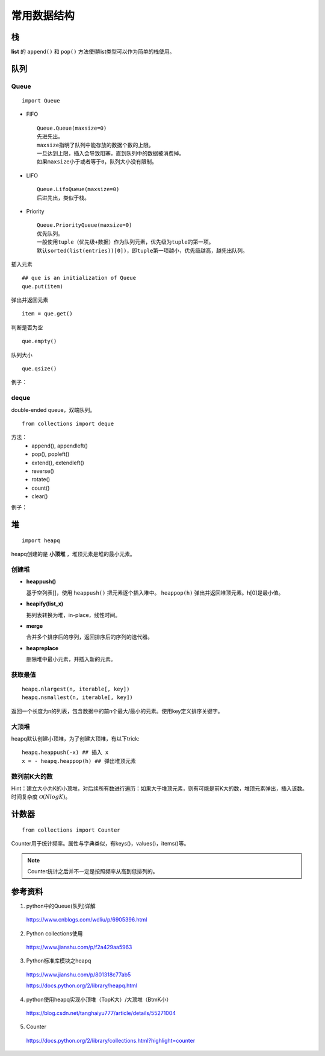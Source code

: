 常用数据结构
==================

栈
-----

**list** 的 ``append()`` 和 ``pop()`` 方法使得list类型可以作为简单的栈使用。


队列
--------

Queue
^^^^^^^

::

  import Queue

- FIFO

  ::

    Queue.Queue(maxsize=0)
    先进先出。
    maxsize指明了队列中能存放的数据个数的上限。
    一旦达到上限，插入会导致阻塞，直到队列中的数据被消费掉。
    如果maxsize小于或者等于0，队列大小没有限制。

- LIFO

  ::

    Queue.LifoQueue(maxsize=0)
    后进先出，类似于栈。

- Priority

  ::

    Queue.PriorityQueue(maxsize=0)
    优先队列。
    一般使用tuple（优先级+数据）作为队列元素，优先级为tuple的第一项。
    默认sorted(list(entries))[0])，即tuple第一项越小，优先级越高，越先出队列。

插入元素 ::

  ## que is an initialization of Queue
  que.put(item)

弹出并返回元素 ::

  item = que.get()

判断是否为空 ::

  que.empty()

队列大小 ::

  que.qsize()

例子：

.. code-block:: python
  :linenos:

  from Queue import PriorityQueue
  que = PriorityQueue()
  que.put((1,'apple'))
  que.put((10,'app'))
  que.put((5,'banana'))

  while not que.empty():
      print que.get(), que.qsize()

  ## print result
  ## (1, 'apple') 2
  ## (5, 'banana') 1
  ## (10, 'app') 0


deque
^^^^^^^^

double-ended queue，双端队列。

::

  from collections import deque

方法：
  - append(), appendleft()
  - pop(), popleft()
  - extend(), extendleft()
  - reverse()
  - rotate()
  - count()
  - clear()

例子：

.. code-block:: python
  :linenos:

  >>> dq = deque(range(5))
  >>> dq
  deque([0, 1, 2, 3, 4])
  >>> dq.rotate() ## right-shift
  >>> dq
  deque([4, 0, 1, 2, 3])
  >>> dq.rotate(3)
  >>> dq
  deque([1, 2, 3, 4, 0])
  >>> dq.rotate(-3) ## left-shift
  deque([4, 0, 1, 2, 3])
  >>> dq.reverse()
  >>> dq
  deque([3, 2, 1, 0, 4])


堆
--------

::

  import heapq

heapq创建的是 **小顶堆** ，堆顶元素是堆的最小元素。

创建堆
^^^^^^^^^

- **heappush()**

  基于空列表[]，使用 ``heappush()`` 把元素逐个插入堆中。 ``heappop(h)`` 弹出并返回堆顶元素。h[0]是最小值。

  .. code-block:: python
    :linenos:

    >>> def heapsort(iterable):
    ...     h = []
    ...     for value in iterable:
    ...         heapq.heappush(h, value)
    ...     return [heapq.heappop(h) for _ in range(len(h))]  ## 不能直接返回 h
    ...
    >>> heapsort([1, 3, 5, 7, 9, 2, 4, 6, 8, 0])
    [0, 1, 2, 3, 4, 5, 6, 7, 8, 9]

- **heapify(list_x)**

  把列表转换为堆，in-place，线性时间。

  .. code-block:: python
    :linenos:

    >>> h = [2, 3, 5, 1, 54, 23, 132]
    >>> heapq.heapify(h)
    >>> print h
    [1, 2, 5, 3, 54, 23, 132] ## h 是堆，但是h不一定是有序的，只能保证 h[0] 是最小值。
    >>> print [heapq.heappop(h) for _ in range(len(h))]
    [1, 2, 3, 5, 23, 54, 132]

- **merge**

  合并多个排序后的序列，返回排序后的序列的迭代器。

  .. code-block:: python
    :linenos:

    >>> h1 = [32, 3, 5, 34, 54, 23, 132]
    >>> h2 = [23, 2, 12, 656, 324, 23, 54]
    >>> h1 = sorted(h1)
    >>> h2 = sorted(h2)
    >>> h = heapq.merge(h1, h2)
    >>> print type(h), list(h)
    <type 'generator'> [2, 3, 5, 12, 23, 23, 23, 32, 34, 54, 54, 132, 324, 656]

- **heapreplace**

  删除堆中最小元素，并插入新的元素。

  .. code-block:: python
    :linenos:

    >>> h = [32, 3, 5, 34, 54, 23, 132]
    >>> heapq.heapify(h)
    >>> heapq.heapreplace(h, 9)
    >>> print [heapq.heappop(h) for _ in range(len(h))]
    [5, 9, 23, 32, 34, 54, 132]

获取最值
^^^^^^^^^^^^^

::

  heapq.nlargest(n, iterable[, key])
  heapq.nsmallest(n, iterable[, key])

返回一个长度为n的列表，包含数据中的前n个最大/最小的元素。使用key定义排序关键字。

.. code-block:: python
  :linenos:

  >>> nums = [1, 3, 4, 5, 2]
  >>> print heapq.nlargest(3, nums)
  [5, 4, 3]
  >>> print heapq.nsmallest(3, nums)
  [1, 2, 3]

  >>> info = [
  ...     {'name': 'IBM', 'price': 91.1},
  ...     {'name': 'AAPL', 'price': 543.22},
  ...     {'name': 'FB', 'price': 21.09},
  ...     {'name': 'HPQ', 'price': 31.75},
  ...     {'name': 'YHOO', 'price': 16.35},
  ...     {'name': 'ACME', 'price': 115.65}
  ... ]
  >>> cheap = heapq.nsmallest(2, info, key=lambda x:x['price'])
  >>> expensive = heapq.nlargest(2, info, key=lambda x:x['price'])
  >>> print cheap
  [{'price': 16.35, 'name': 'YHOO'}, {'price': 21.09, 'name': 'FB'}]
  >>> print expensive
  [{'price': 543.22, 'name': 'AAPL'}, {'price': 115.65, 'name': 'ACME'}]


大顶堆
^^^^^^^^^^

heapq默认创建小顶堆，为了创建大顶堆，有以下trick::

  heapq.heappush(-x) ## 插入 x
  x = - heapq.heappop(h) ## 弹出堆顶元素


数列前K大的数
^^^^^^^^^^^^^^^^^^^^^

Hint：建立大小为K的小顶堆，对后续所有数进行遍历：如果大于堆顶元素，则有可能是前K大的数，堆顶元素弹出，插入该数。
时间复杂度 :math:`\mathcal{O}(NlogK)`。

.. code-block:: python
  :linenos:

  import heapq as hq

  class TopKHeap(object):
    def __init__(self, k=3):
      self.k = k
      self.data = []

    def push(self, x):
      if len(self.data) < self.k:
        hq.heappush(self.data, x)
      else:
        min_number = self.data[0]
        if x > min_number:
          hq.heapreplace(self.data, x)

    def topk(self):
      return list(reversed([hq.heappop(self.data) for _ in range(len(self.data))]))

  def main():
    nums = range(1, 10)
    tkh = TopKHeap(3)
    for n in nums:
      tkh.push(n)
    print tkh.topk() ## [9, 8, 7]

  if __name__ == '__main__':
    main()


计数器
----------

::

  from collections import Counter

Counter用于统计频率。属性与字典类似，有keys()，values()，items()等。

.. note::

  Counter统计之后并不一定是按照频率从高到低排列的。

.. code-block:: python
  :linenos:

  >>> cnt = Counter() ## 空计数器
  >>> for word in ['red', 'blue', 'red', 'green', 'blue', 'blue']:
  ...     cnt[word] += 1
  >>> cnt
  Counter({'blue': 3, 'red': 2, 'green': 1})
  >>> cnt = ['red', 'blue', 'red', 'green', 'blue', 'blue']
  >>> cnt
  Counter({'blue': 3, 'red': 2, 'green': 1})

  >>> cnt.most_common(2) ## 返回出现频率最高的两个元素
  [('blue', 3), ('red', 2)]

  >>> c = Counter('gallahad')
  >>> c
  Counter({'a': 3, 'l': 2, 'h': 1, 'g': 1, 'd': 1})

  >>> c = Counter({'red': 4, 'blue': 12})
  >>> c
  Counter({'blue': 12, 'red': 4})
  >>> c['green'] ## 访问不存在关键字, 可使用 c.get('green')
  0


参考资料
-------------

1. python中的Queue(队列)详解

  https://www.cnblogs.com/wdliu/p/6905396.html

2. Python collections使用

  https://www.jianshu.com/p/f2a429aa5963

3. Python标准库模块之heapq

  https://www.jianshu.com/p/801318c77ab5

  https://docs.python.org/2/library/heapq.html

4. python使用heapq实现小顶堆（TopK大）/大顶堆（BtmK小）

  https://blog.csdn.net/tanghaiyu777/article/details/55271004

5. Counter

  https://docs.python.org/2/library/collections.html?highlight=counter

